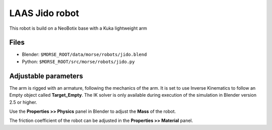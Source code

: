 LAAS Jido robot
===============

This robot is build on a NeoBotix base with a Kuka lightweight arm

Files
-----

- Blender: ``$MORSE_ROOT/data/morse/robots/jido.blend``
- Python: ``$MORSE_ROOT/src/morse/robots/jido.py``

Adjustable parameters
---------------------

The arm is rigged with an armature, following the mechanics of the arm. It is
set to use Inverse Kinematics to follow an Empty object called
**Target_Empty**. The IK solver is only available during execution of
the simulation in Blender version 2.5 or higher.

Use the **Properties >> Physics** panel in Blender to adjust the **Mass** of the robot.

The friction coefficient of the robot can be adjusted in the **Properties >> Material** panel.
